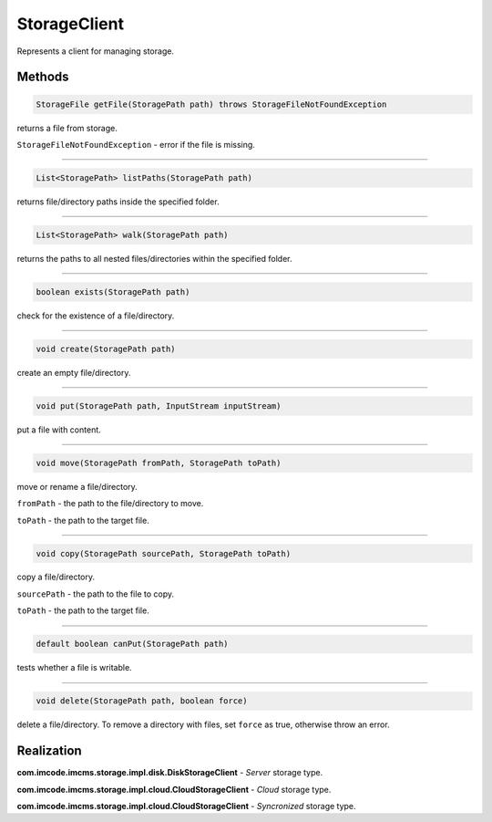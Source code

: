 StorageClient
=============

Represents a client for managing storage.

-------
Methods
-------

.. code-block:: java

    StorageFile getFile(StoragePath path) throws StorageFileNotFoundException

returns a file from storage.

``StorageFileNotFoundException`` - error if the file is missing.

------------------

.. code-block:: java

    List<StoragePath> listPaths(StoragePath path)

returns file/directory paths inside the specified folder.

------------------

.. code-block:: java

    List<StoragePath> walk(StoragePath path)

returns the paths to all nested files/directories within the specified folder.

------------------

.. code-block:: java

    boolean exists(StoragePath path)

check for the existence of a file/directory.

------------------

.. code-block:: java

    void create(StoragePath path)

create an empty file/directory.

------------------

.. code-block:: java

    void put(StoragePath path, InputStream inputStream)

put a file with content.

------------------

.. code-block:: java

    void move(StoragePath fromPath, StoragePath toPath)

move or rename a file/directory.

``fromPath`` - the path to the file/directory to move.

``toPath`` - the path to the target file.

------------------

.. code-block:: java

    void copy(StoragePath sourcePath, StoragePath toPath)

copy a file/directory.

``sourcePath`` - the path to the file to copy.

``toPath`` - the path to the target file.

------------------

.. code-block:: java

    default boolean canPut(StoragePath path)

tests whether a file is writable.

------------------

.. code-block:: java

    void delete(StoragePath path, boolean force)

delete a file/directory. To remove a directory with files, set ``force`` as true, otherwise throw an error.

-----------
Realization
-----------

**com.imcode.imcms.storage.impl.disk.DiskStorageClient** - *Server* storage type.

**com.imcode.imcms.storage.impl.cloud.CloudStorageClient** - *Cloud* storage type.

**com.imcode.imcms.storage.impl.cloud.CloudStorageClient** - *Syncronized* storage type.
